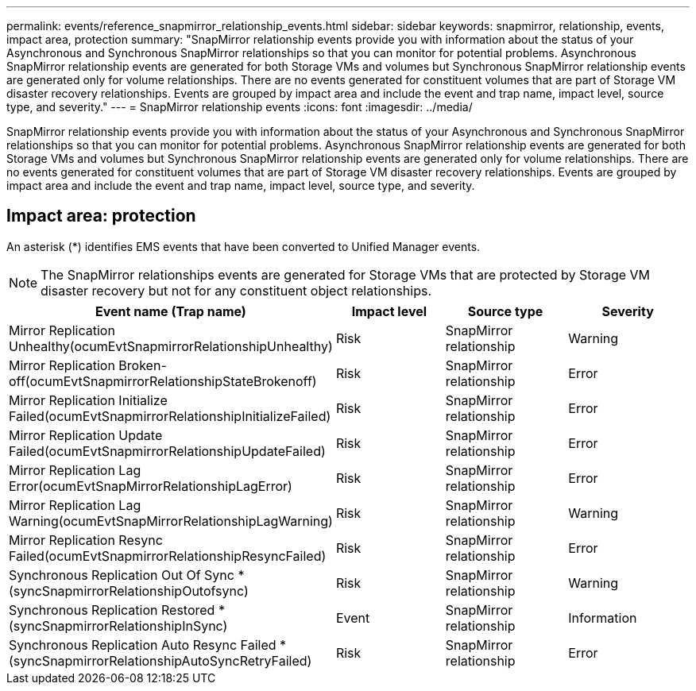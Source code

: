 ---
permalink: events/reference_snapmirror_relationship_events.html
sidebar: sidebar
keywords: snapmirror, relationship, events, impact area, protection
summary: "SnapMirror relationship events provide you with information about the status of your Asynchronous and Synchronous SnapMirror relationships so that you can monitor for potential problems. Asynchronous SnapMirror relationship events are generated for both Storage VMs and volumes but Synchronous SnapMirror relationship events are generated only for volume relationships. There are no events generated for constituent volumes that are part of Storage VM disaster recovery relationships. Events are grouped by impact area and include the event and trap name, impact level, source type, and severity."
---
= SnapMirror relationship events
:icons: font
:imagesdir: ../media/

[.lead]
SnapMirror relationship events provide you with information about the status of your Asynchronous and Synchronous SnapMirror relationships so that you can monitor for potential problems. Asynchronous SnapMirror relationship events are generated for both Storage VMs and volumes but Synchronous SnapMirror relationship events are generated only for volume relationships. There are no events generated for constituent volumes that are part of Storage VM disaster recovery relationships. Events are grouped by impact area and include the event and trap name, impact level, source type, and severity.

== Impact area: protection

An asterisk (*) identifies EMS events that have been converted to Unified Manager events.

[NOTE]
====
The SnapMirror relationships events are generated for Storage VMs that are protected by Storage VM disaster recovery but not for any constituent object relationships.
====
[options="header"]
|===
| Event name (Trap name)| Impact level| Source type| Severity
a|
Mirror Replication Unhealthy(ocumEvtSnapmirrorRelationshipUnhealthy)

a|
Risk
a|
SnapMirror relationship
a|
Warning
a|
Mirror Replication Broken-off(ocumEvtSnapmirrorRelationshipStateBrokenoff)

a|
Risk
a|
SnapMirror relationship
a|
Error
a|
Mirror Replication Initialize Failed(ocumEvtSnapmirrorRelationshipInitializeFailed)

a|
Risk
a|
SnapMirror relationship
a|
Error
a|
Mirror Replication Update Failed(ocumEvtSnapmirrorRelationshipUpdateFailed)

a|
Risk
a|
SnapMirror relationship
a|
Error
a|
Mirror Replication Lag Error(ocumEvtSnapMirrorRelationshipLagError)

a|
Risk
a|
SnapMirror relationship
a|
Error
a|
Mirror Replication Lag Warning(ocumEvtSnapMirrorRelationshipLagWarning)

a|
Risk
a|
SnapMirror relationship
a|
Warning
a|
Mirror Replication Resync Failed(ocumEvtSnapmirrorRelationshipResyncFailed)

a|
Risk
a|
SnapMirror relationship
a|
Error
a|
Synchronous Replication Out Of Sync *(syncSnapmirrorRelationshipOutofsync)

a|
Risk
a|
SnapMirror relationship
a|
Warning
a|
Synchronous Replication Restored *(syncSnapmirrorRelationshipInSync)

a|
Event
a|
SnapMirror relationship
a|
Information
a|
Synchronous Replication Auto Resync Failed *(syncSnapmirrorRelationshipAutoSyncRetryFailed)

a|
Risk
a|
SnapMirror relationship
a|
Error
|===
